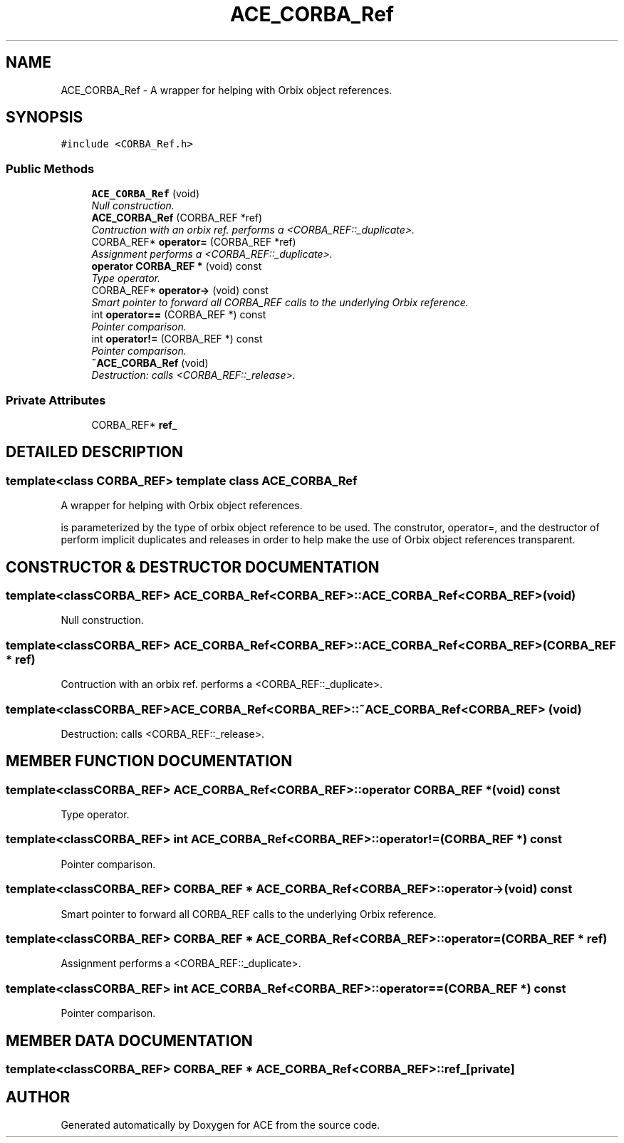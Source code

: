 .TH ACE_CORBA_Ref 3 "5 Oct 2001" "ACE" \" -*- nroff -*-
.ad l
.nh
.SH NAME
ACE_CORBA_Ref \- A wrapper for helping with Orbix object references. 
.SH SYNOPSIS
.br
.PP
\fC#include <CORBA_Ref.h>\fR
.PP
.SS Public Methods

.in +1c
.ti -1c
.RI "\fBACE_CORBA_Ref\fR (void)"
.br
.RI "\fINull construction.\fR"
.ti -1c
.RI "\fBACE_CORBA_Ref\fR (CORBA_REF *ref)"
.br
.RI "\fIContruction with an orbix ref. performs a <CORBA_REF::_duplicate>.\fR"
.ti -1c
.RI "CORBA_REF* \fBoperator=\fR (CORBA_REF *ref)"
.br
.RI "\fIAssignment performs a <CORBA_REF::_duplicate>.\fR"
.ti -1c
.RI "\fBoperator CORBA_REF *\fR (void) const"
.br
.RI "\fIType operator.\fR"
.ti -1c
.RI "CORBA_REF* \fBoperator->\fR (void) const"
.br
.RI "\fISmart pointer to forward all CORBA_REF calls to the underlying Orbix reference.\fR"
.ti -1c
.RI "int \fBoperator==\fR (CORBA_REF *) const"
.br
.RI "\fIPointer comparison.\fR"
.ti -1c
.RI "int \fBoperator!=\fR (CORBA_REF *) const"
.br
.RI "\fIPointer comparison.\fR"
.ti -1c
.RI "\fB~ACE_CORBA_Ref\fR (void)"
.br
.RI "\fIDestruction: calls <CORBA_REF::_release>.\fR"
.in -1c
.SS Private Attributes

.in +1c
.ti -1c
.RI "CORBA_REF* \fBref_\fR"
.br
.in -1c
.SH DETAILED DESCRIPTION
.PP 

.SS template<class CORBA_REF>  template class ACE_CORBA_Ref
A wrapper for helping with Orbix object references.
.PP
.PP
  is parameterized by the type of orbix object reference to be used. The construtor, operator=, and the destructor of  perform implicit duplicates and releases in order to help make the use of Orbix object references transparent. 
.PP
.SH CONSTRUCTOR & DESTRUCTOR DOCUMENTATION
.PP 
.SS template<classCORBA_REF> ACE_CORBA_Ref<CORBA_REF>::ACE_CORBA_Ref<CORBA_REF> (void)
.PP
Null construction.
.PP
.SS template<classCORBA_REF> ACE_CORBA_Ref<CORBA_REF>::ACE_CORBA_Ref<CORBA_REF> (CORBA_REF * ref)
.PP
Contruction with an orbix ref. performs a <CORBA_REF::_duplicate>.
.PP
.SS template<classCORBA_REF> ACE_CORBA_Ref<CORBA_REF>::~ACE_CORBA_Ref<CORBA_REF> (void)
.PP
Destruction: calls <CORBA_REF::_release>.
.PP
.SH MEMBER FUNCTION DOCUMENTATION
.PP 
.SS template<classCORBA_REF> ACE_CORBA_Ref<CORBA_REF>::operator CORBA_REF * (void) const
.PP
Type operator.
.PP
.SS template<classCORBA_REF> int ACE_CORBA_Ref<CORBA_REF>::operator!= (CORBA_REF *) const
.PP
Pointer comparison.
.PP
.SS template<classCORBA_REF> CORBA_REF * ACE_CORBA_Ref<CORBA_REF>::operator-> (void) const
.PP
Smart pointer to forward all CORBA_REF calls to the underlying Orbix reference.
.PP
.SS template<classCORBA_REF> CORBA_REF * ACE_CORBA_Ref<CORBA_REF>::operator= (CORBA_REF * ref)
.PP
Assignment performs a <CORBA_REF::_duplicate>.
.PP
.SS template<classCORBA_REF> int ACE_CORBA_Ref<CORBA_REF>::operator== (CORBA_REF *) const
.PP
Pointer comparison.
.PP
.SH MEMBER DATA DOCUMENTATION
.PP 
.SS template<classCORBA_REF> CORBA_REF * ACE_CORBA_Ref<CORBA_REF>::ref_\fC [private]\fR
.PP


.SH AUTHOR
.PP 
Generated automatically by Doxygen for ACE from the source code.